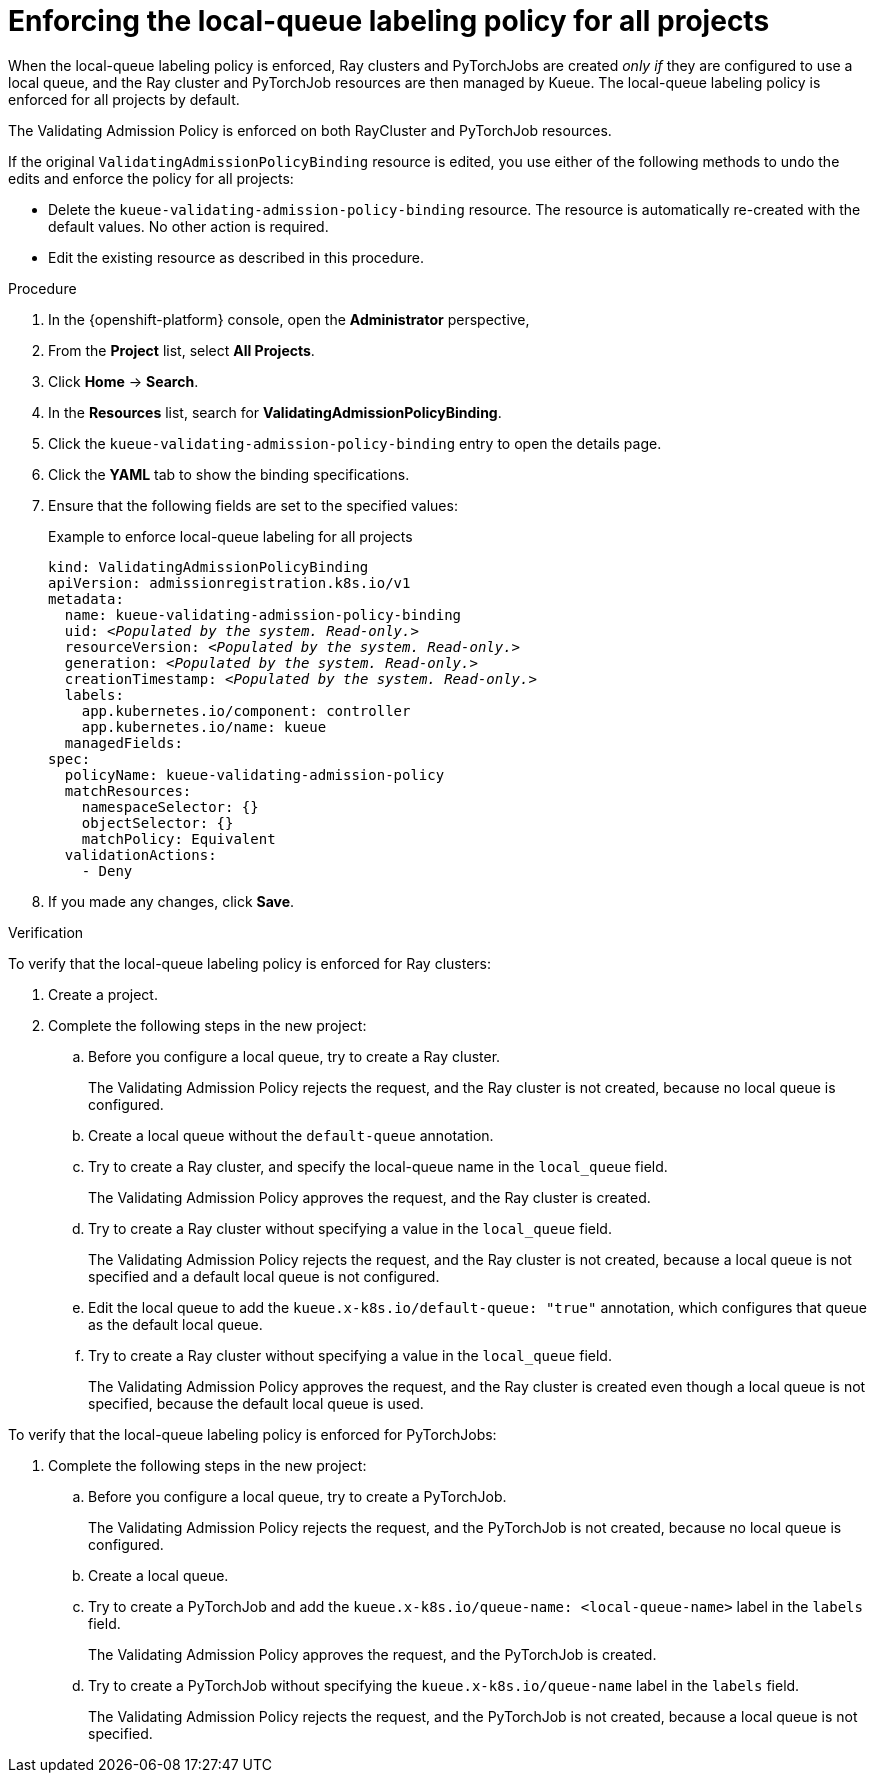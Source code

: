 :_module-type: PROCEDURE

[id="enforcing-lqlabel-all_{context}"]
= Enforcing the local-queue labeling policy for all projects

[role='_abstract']
When the local-queue labeling policy is enforced, Ray clusters and PyTorchJobs are created _only if_ they are configured to use a local queue, and the Ray cluster and PyTorchJob resources are then managed by Kueue.
The local-queue labeling policy is enforced for all projects by default.

The Validating Admission Policy is enforced on both RayCluster and PyTorchJob resources.

If the original `ValidatingAdmissionPolicyBinding` resource is edited, you use either of the following methods to undo the edits and enforce the policy for all projects:

* Delete the `kueue-validating-admission-policy-binding` resource.
The resource is automatically re-created with the default values. 
No other action is required.

* Edit the existing resource as described in this procedure.

.Prerequisites
ifdef::upstream,self-managed[]
* You have logged in to {openshift-platform} with the `cluster-admin` role.
endif::[]
ifdef::cloud-service[]
* You have logged in to OpenShift with the `cluster-admin` role.
endif::[]


ifdef::upstream[]
* You have installed the required distributed workloads components as described in link:{odhdocshome}/installing-open-data-hub/#installing-the-distributed-workloads-components_install[Installing the distributed workloads components].
endif::[]


ifdef::self-managed[]
* You have installed the required distributed workloads components as described in link:{rhoaidocshome}{default-format-url}/installing_and_uninstalling_{url-productname-short}/installing-the-distributed-workloads-components_install[Installing the distributed workloads components] (for disconnected environments, see link:{rhoaidocshome}{default-format-url}/installing_and_uninstalling_{url-productname-short}_in_a_disconnected_environment/installing-the-distributed-workloads-components_install[Installing the distributed workloads components]).
endif::[]

ifdef::cloud-service[]
* You have installed the required distributed workloads components as described in link:{rhoaidocshome}{default-format-url}/installing_and_uninstalling_{url-productname-short}/installing-the-distributed-workloads-components_install[Installing the distributed workloads components].
endif::[]



.Procedure

. In the {openshift-platform} console, open the *Administrator* perspective,
. From the *Project* list, select *All Projects*.
. Click *Home* -> *Search*.
. In the *Resources* list, search for *ValidatingAdmissionPolicyBinding*.
. Click the `kueue-validating-admission-policy-binding` entry to open the details page.
. Click the *YAML* tab to show the binding specifications.
. Ensure that the following fields are set to the specified values:
+
.Example to enforce local-queue labeling for all projects
[source,bash,subs="+quotes"]
----
kind: ValidatingAdmissionPolicyBinding
apiVersion: admissionregistration.k8s.io/v1
metadata:
  name: kueue-validating-admission-policy-binding
  uid: _<Populated by the system. Read-only.>_
  resourceVersion: _<Populated by the system. Read-only.>_
  generation: _<Populated by the system. Read-only.>_
  creationTimestamp: _<Populated by the system. Read-only.>_
  labels:
    app.kubernetes.io/component: controller
    app.kubernetes.io/name: kueue
  managedFields:
spec:
  policyName: kueue-validating-admission-policy
  matchResources:
    namespaceSelector: {}
    objectSelector: {}
    matchPolicy: Equivalent
  validationActions:
    - Deny
----

. If you made any changes, click *Save*.

.Verification 

To verify that the local-queue labeling policy is enforced for Ray clusters:

. Create a project.
. Complete the following steps in the new project:
.. Before you configure a local queue, try to create a Ray cluster.
+
The Validating Admission Policy rejects the request, and the Ray cluster is not created, because no local queue is configured.
.. Create a local queue without the `default-queue` annotation.
.. Try to create a Ray cluster, and specify the local-queue name in the `local_queue` field.
+
The Validating Admission Policy approves the request, and the Ray cluster is created.
.. Try to create a Ray cluster without specifying a value in the `local_queue` field.
+
The Validating Admission Policy rejects the request, and the Ray cluster is not created, because a local queue is not specified and a default local queue is not configured.
.. Edit the local queue to add the `kueue.x-k8s.io/default-queue: "true"` annotation, which configures that queue as the default local queue.
.. Try to create a Ray cluster without specifying a value in the `local_queue` field.
+
The Validating Admission Policy approves the request, and the Ray cluster is created even though a local queue is not specified, because the default local queue is used.

To verify that the local-queue labeling policy is enforced for PyTorchJobs:

. Complete the following steps in the new project:
.. Before you configure a local queue, try to create a PyTorchJob.
+
The Validating Admission Policy rejects the request, and the PyTorchJob is not created, because no local queue is configured.
.. Create a local queue.
.. Try to create a PyTorchJob and add the `kueue.x-k8s.io/queue-name: <local-queue-name>` label in the `labels` field.
+
The Validating Admission Policy approves the request, and the PyTorchJob is created.
.. Try to create a PyTorchJob without specifying the `kueue.x-k8s.io/queue-name` label in the `labels` field.
+
The Validating Admission Policy rejects the request, and the PyTorchJob is not created, because a local queue is not specified.